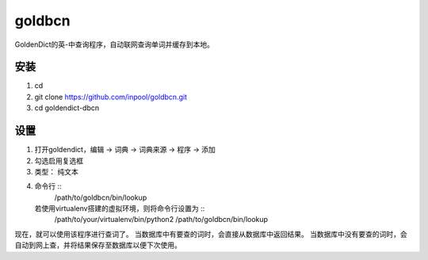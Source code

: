 ~~~~~~~~~~~~~~
   goldbcn
~~~~~~~~~~~~~~
GoldenDict的英-中查询程序，自动联网查询单词并缓存到本地。

安装
=============

1. cd
2. git clone https://github.com/inpool/goldbcn.git
3. cd goldendict-dbcn

设置
=============

1. 打开goldendict，编辑 -> 词典 -> 词典来源 -> 程序 -> 添加
2. 勾选启用复选框
3. 类型： 纯文本
4. 命令行 ::
      /path/to/goldbcn/bin/lookup
   若使用virtualenv搭建的虚拟环境，则将命令行设置为 ::
      /path/to/your/virtualenv/bin/python2 /path/to/goldbcn/bin/lookup

现在，就可以使用该程序进行查词了。
当数据库中有要查的词时，会直接从数据库中返回结果。
当数据库中没有要查的词时，会自动到网上查，并将结果保存至数据库以便下次使用。
